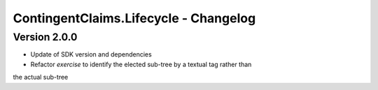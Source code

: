 .. Copyright (c) 2023 Digital Asset (Switzerland) GmbH and/or its affiliates. All rights reserved.
.. SPDX-License-Identifier: Apache-2.0

ContingentClaims.Lifecycle - Changelog
######################################

Version 2.0.0
*************

- Update of SDK version and dependencies

- Refactor `exercise` to identify the elected sub-tree by a textual tag rather than
the actual sub-tree

